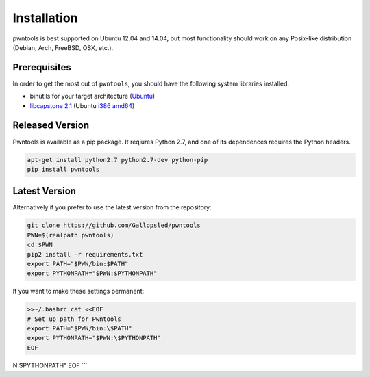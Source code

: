 Installation
============

pwntools is best supported on Ubuntu 12.04 and 14.04, but most
functionality should work on any Posix-like distribution (Debian, Arch,
FreeBSD, OSX, etc.).

Prerequisites
-------------

In order to get the most out of ``pwntools``, you should have the
following system libraries installed.

-  binutils for your target architecture (`Ubuntu`_)
-  `libcapstone 2.1`_ (Ubuntu `i386`_ `amd64`_)

Released Version
-----------------

Pwntools is available as a pip package. It reqiures Python 2.7, and one
of its dependences requires the Python headers.

.. code:: sh

    apt-get install python2.7 python2.7-dev python-pip
    pip install pwntools

Latest Version
--------------

Alternatively if you prefer to use the latest version from the
repository:

.. code:: sh

    git clone https://github.com/Gallopsled/pwntools
    PWN=$(realpath pwntools)
    cd $PWN
    pip2 install -r requirements.txt
    export PATH="$PWN/bin:$PATH"
    export PYTHONPATH="$PWN:$PYTHONPATH"

If you want to make these settings permanent:

.. code:: sh

    >>~/.bashrc cat <<EOF
    # Set up path for Pwntools
    export PATH="$PWN/bin:\$PATH"
    export PYTHONPATH="$PWN:\$PYTHONPATH"
    EOF

.. _Ubuntu: https://launchpad.net/~pwntools/+archive/ubuntu/binutils
.. _libcapstone 2.1: http://www.capstone-engine.org
.. _i386: http://www.capstone-engine.org/download/2.1.2/capstone-2.1.2_i386.deb
.. _amd64: http://www.capstone-engine.org/download/2.1.2/capstone-2.1.2_amd64.deb
N:\$PYTHONPATH"
EOF
```
